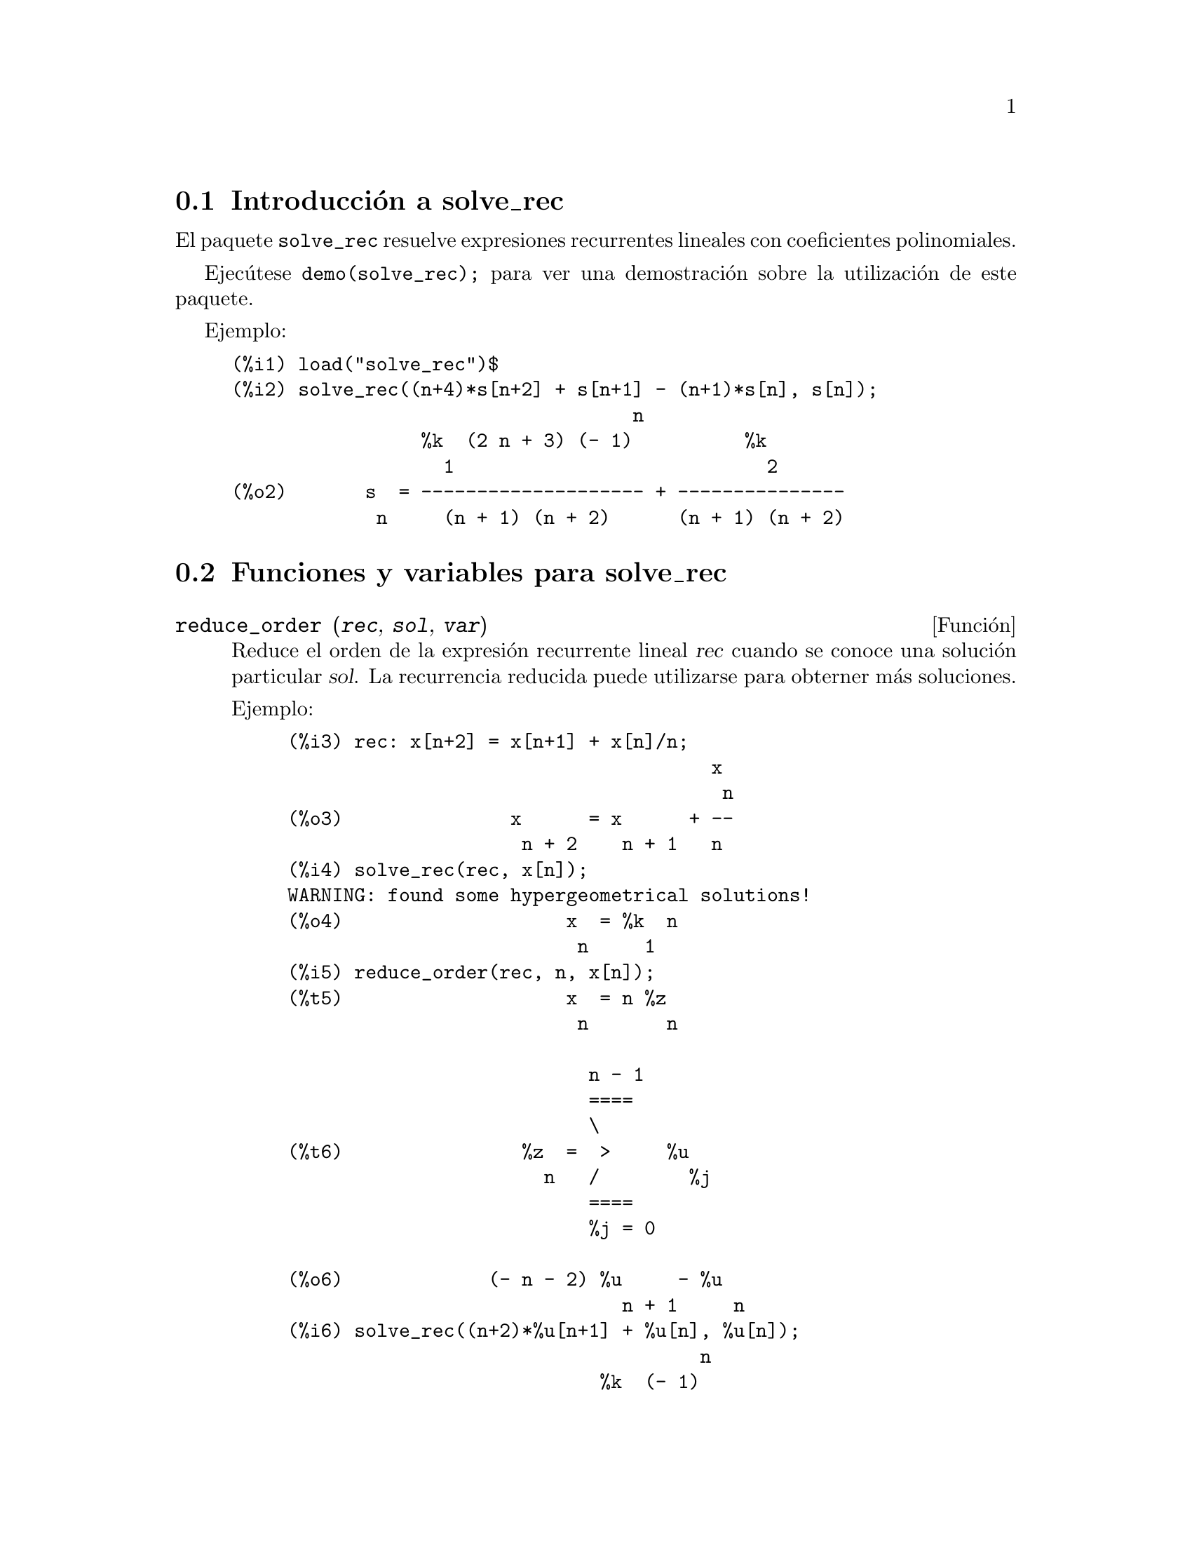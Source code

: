 @c English version: 2010-11-01
@menu
* Introducci@'on a solve_rec::
* Funciones y variables para solve_rec::
@end menu

@node Introducci@'on a solve_rec, Funciones y variables para solve_rec, solve_rec, solve_rec
@section Introducci@'on a solve_rec

El paquete @code{solve_rec} resuelve expresiones recurrentes lineales con
coeficientes polinomiales.

Ejec@'utese @code{demo(solve_rec);} para ver una demostraci@'on sobre
la utilizaci@'on de este paquete.

Ejemplo:

@example
(%i1) load("solve_rec")$
(%i2) solve_rec((n+4)*s[n+2] + s[n+1] - (n+1)*s[n], s[n]);
                                    n
                 %k  (2 n + 3) (- 1)          %k
                   1                            2
(%o2)       s  = -------------------- + ---------------
             n     (n + 1) (n + 2)      (n + 1) (n + 2)
@end example

@node Funciones y variables para solve_rec,  , Introducci@'on a solve_rec, solve_rec

@section Funciones y variables para solve_rec


@deffn {Funci@'on} reduce_order (@var{rec}, @var{sol}, @var{var})

Reduce el orden de la expresi@'on recurrente lineal @var{rec} cuando
se conoce una soluci@'on particular @var{sol}. La recurrencia
reducida puede utilizarse para obterner m@'as soluciones.

Ejemplo:

@example
(%i3) rec: x[n+2] = x[n+1] + x[n]/n;
                                      x
                                       n
(%o3)               x      = x      + --
                     n + 2    n + 1   n
(%i4) solve_rec(rec, x[n]);
WARNING: found some hypergeometrical solutions! 
(%o4)                    x  = %k  n
                          n     1
(%i5) reduce_order(rec, n, x[n]);
(%t5)                    x  = n %z
                          n       n

                           n - 1
                           ====
                           \
(%t6)                %z  =  >     %u
                       n   /        %j
                           ====
                           %j = 0

(%o6)             (- n - 2) %u     - %u
                              n + 1     n
(%i6) solve_rec((n+2)*%u[n+1] + %u[n], %u[n]);
                                     n
                            %k  (- 1)
                              1
(%o6)                 %u  = ----------
                        n    (n + 1)!

So the general solution is

             n - 1
             ====        j
             \      (- 1)
       %k  n  >    -------- + %k  n
         2   /     (j + 1)!     1
             ====
             j = 0
@end example

@end deffn

@defvr {Variable opcional} simplify_products
Valor por defecto: @code{true}

Si @code{simplify_products} vale @code{true}, @code{solve_rec} intentar@'a
simplificar los productos del resultado.

V@'ease tambi@'en @code{solve_rec}.

@end defvr



@deffn {Funci@'on} simplify_sum (@var{expr})

Intenta reducir todas las sumas que aparecen en @var{expr} a una forma
cerrada.

Para utilizar esta funci@'on c@'arguese previamente el paquete @code{simplify_sum}
ejecutando la instrucci@'on @code{load(simplify_sum)}.

Ejemplo:

@c ===beg===
@c load("simplify_sum")$
@c sum(binomial(n+k,k)/2^k, k, 1, n) + sum(binomial(2*n, 2*k), k, 1,n);
@c simplify_sum(%);
@c ===end===
@example
(%i1) load("simplify_sum")$
@group
(%i2) sum(binomial(n+k,k)/2^k,k,1,n)+sum(binomial(2*n,2*k),k,1,n);
        n                          n
       ====                       ====
       \     binomial(n + k, k)   \
(%o2)   >    ------------------ +  >    binomial(2 n, 2 k)
       /              k           /
       ====          2            ====
       k = 1                      k = 1
@end group
@group
(%i3) simplify_sum(%);

                         2 n - 1    n
(%o3)                   2        + 2  - 2
@end group
@end example


@end deffn


@deffn {Funci@'on} solve_rec (@var{eqn}, @var{var}, [@var{init}])

Obtiene las soluciones hipergeom@'etricas de la expresi@'on recurrente @var{eqn}
con coeficientes lineales en la variable @var{var}. Los argumentos opcionales
@var{init} son condiciones iniciales.

La funci@'on @code{solve_rec} puede resolver expresiones recurrentes con
coeficientes constantes, encuentra soluciones hipergeom@'etricas de
expresiones recurrentes lineales homog@'eneas con coeficientes 
polinomiales, obtiene soluciones racionales de expresiones recurrentes
lineales con coeficientes lineales y resuelve tambi@'en expresiones
recurrentes de Ricatti.

N@'otese que el tiempo de ejecuci@'on del algoritmo para encontrar soluciones 
hipergeom@'etricas es exponencial respecto del grado del coeficiente principal.

Para hacer uso de esta funci@'on ejec@'utese previamente @code{load(solve_rec);}.

Ejemplo de recurrencia lineal con coeficientes constantes:

@example
(%i2) solve_rec(a[n]=a[n-1]+a[n-2]+n/2^n, a[n]);
                        n          n
           (sqrt(5) - 1)  %k  (- 1)
                            1           n
(%o2) a  = ------------------------- - ----
       n               n                  n
                      2                5 2
                                                n
                                   (sqrt(5) + 1)  %k
                                                    2    2
                                 + ------------------ - ----
                                            n              n
                                           2            5 2
@end example

Ejemplo de recurrencia lineal con coeficientes polinomiales:

@example
(%i7) 2*x*(x+1)*y[x] - (x^2+3*x-2)*y[x+1] + (x-1)*y[x+2];
                         2
(%o7) (x - 1) y      - (x  + 3 x - 2) y      + 2 x (x + 1) y
               x + 2                   x + 1                x
(%i8) solve_rec(%, y[x], y[1]=1, y[3]=3);
                              x
                           3 2    x!
(%o9)                 y  = ---- - --
                       x    4     2
@end example

Ejemplo de recurrencia de Ricatti:

@example
(%i2) x*y[x+1]*y[x] - y[x+1]/(x+2) + y[x]/(x-1) = 0;
                            y         y
                             x + 1     x
(%o2)         x y  y      - ------ + ----- = 0
                 x  x + 1   x + 2    x - 1
(%i3) solve_rec(%, y[x], y[3]=5)$
(%i4) ratsimp(minfactorial(factcomb(%)));
                                   3
                               30 x  - 30 x
(%o4) y  = - -------------------------------------------------
       x        6      5       4       3       2
             5 x  - 3 x  - 25 x  + 15 x  + 20 x  - 12 x - 1584
@end example


V@'eanse tambi@'en @code{solve_rec_rat}, @code{simplify_products} y @code{product_use_gamma}.

@end deffn

@deffn {Funci@'on} solve_rec_rat (@var{eqn}, @var{var}, [@var{init}])

Calcula las soluciones racionales de las expresiones recurrentes lineales. 
V@'ease @code{solve_rec} para la descripci@'on de sus argumentos.

Para hacer uso de esta funci@'on ejec@'utese previamente @code{load(solve_rec);}.

Ejemplo:

@example
(%i1) (x+4)*a[x+3] + (x+3)*a[x+2] - x*a[x+1] + (x^2-1)*a[x];
(%o1)  (x + 4) a      + (x + 3) a      - x a
                x + 3            x + 2      x + 1
                                                   2
                                               + (x  - 1) a
                                                            x
(%i2) solve_rec_rat(% = (x+2)/(x+1), a[x]);
                       1
(%o2)      a  = ---------------
            x   (x - 1) (x + 1)
@end example

V@'ease tambi@'en @code{solve_rec}.

@end deffn

@defvr {Variable opcional} product_use_gamma
Valor por defecto:@code{true} 

Si @code{product_use_gamma} vale @code{true},  @code{solve_rec}
introduce la funci@'on gamma en la expresi@'on del resultado
cuando se simplifican productos.

V@'eanse tambi@'en @code{simplify_products} y @code{solve_rec}.

@end defvr

@deffn {Funci@'on} summand_to_rec (@var{summand}, @var{k}, @var{n})

Devuelve la expresi@'on recurrente que satisface la suma

@example
    inf
    ====
    \
     >     sumando
    /
    ====
  k = minf
@end example

donde el sumando es hipergeom@'etrico en  @var{k} y @var{n}.

Para hacer uso de esta funci@'on deben cargarse previamente los paquetes
@code{zeilberger} y @code{solve_rec} mediante la ejecuci@'on de las sentencias
@code{load(solve_rec)} y @code{load(zeilberger)}.

@example
(%i17) load("zeilberger")$
(%i18) summand: binom(3*k+1,k)*binom(3*(n-k),n-k)/(3*k+1)$
(%i19) summand_to_rec(summand, k, n);
Dependent equations eliminated:  (3 2)
(%o19) - 4 (n + 2) (2 n + 3) (2 n + 5) sm
                                         n + 2
                    2
 + 12 (2 n + 3) (9 n  + 27 n + 22) sm
                                     n + 1
 - 81 (n + 1) (3 n + 2) (3 n + 4) sm
                                    n
(%i21) sum(''summand, k, 0, n), n=0;
(%o21)                       1
(%i22) sum(''summand, k, 0, n), n=1;
(%o22)                       4
(%i23) product_use_gamma: false$
(%i24) solve_rec(%o19, sm[n], sm[0]=1, sm[1]=4);
              n - 1               n - 1
              /===\               /===\
               ! !                 ! !                n
             ( ! !   (3 %j + 2)) ( ! !   (3 %j + 4)) 3
               ! !                 ! !
              %j = 0              %j = 0
(%o24) sm  = ------------------------------------------
         n            n - 1
                      /===\
                       ! !                n
                     ( ! !   (2 %j + 3)) 2  n!
                       ! !
                      %j = 0
@end example

@end deffn
